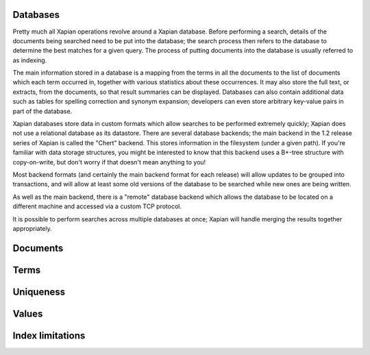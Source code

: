 
Databases
=========

Pretty much all Xapian operations revolve around a Xapian database.  Before
performing a search, details of the documents being searched need to be put
into the database; the search process then refers to the database to
determine the best matches for a given query.  The process of putting
documents into the database is usually referred to as indexing.

The main information stored in a database is a mapping from the terms in
all the documents to the list of documents which each term occurred in,
together with various statistics about these occurrences. It may also store
the full text, or extracts, from the documents, so that result summaries
can be displayed.  Databases can also contain additional data such as
tables for spelling correction and synonym expansion; developers can even
store arbitrary key-value pairs in part of the database.

Xapian databases store data in custom formats which allow searches to be
performed extremely quickly; Xapian does not use a relational database as
its datastore.  There are several database backends; the main backend in
the 1.2 release series of Xapian is called the "Chert" backend.  This
stores information in the filesystem (under a given path).  If you're
familiar with data storage structures, you might be interested to know that
this backend uses a B+-tree structure with copy-on-write, but don't worry
if that doesn't mean anything to you!

Most backend formats (and certainly the main backend format for each
release) will allow updates to be grouped into transactions, and will allow
at least some old versions of the database to be searched while new ones
are being written.

As well as the main backend, there is a "remote" database backend which
allows the database to be located on a different machine and accessed via a
custom TCP protocol.

It is possible to perform searches across multiple databases at once;
Xapian will handle merging the results together appropriately.


Documents
=========


Terms
=====


Uniqueness
==========


Values
======


Index limitations
=================
